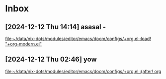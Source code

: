 * Inbox
** [2024-12-12 Thu 14:14] asasal -

[[file:~/data/nix-dots/modules/editor/emacs/doom/configs/+org.el::load! "+org-modern.el"]]
** [2024-12-12 Thu 02:46] yow

[[file:~/data/nix-dots/modules/editor/emacs/doom/configs/+org.el::(after! org]]
